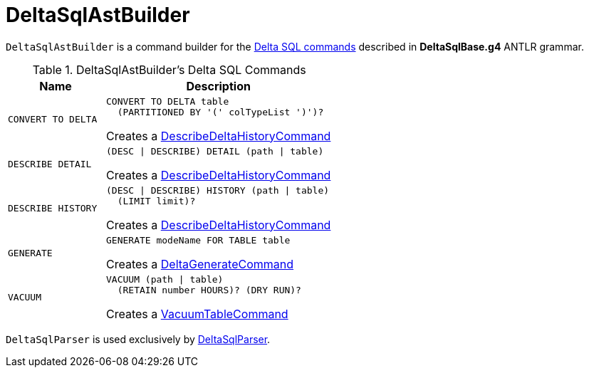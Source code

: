 = DeltaSqlAstBuilder

`DeltaSqlAstBuilder` is a command builder for the <<commands, Delta SQL commands>> described in *DeltaSqlBase.g4* ANTLR grammar.

[[commands]]
.DeltaSqlAstBuilder's Delta SQL Commands
[cols="30m,70",options="header",width="100%"]
|===
| Name
| Description

| CONVERT TO DELTA
a| [[CONVERT-TO-DELTA]][[visitConvert]]

```
CONVERT TO DELTA table
  (PARTITIONED BY '(' colTypeList ')')?
```

Creates a <<DescribeDeltaHistoryCommand.adoc#, DescribeDeltaHistoryCommand>>

| DESCRIBE DETAIL
a| [[DESCRIBE-DETAIL]][[visitDescribeDeltaDetail]]

```
(DESC \| DESCRIBE) DETAIL (path \| table)
```

Creates a <<DescribeDeltaHistoryCommand.adoc#, DescribeDeltaHistoryCommand>>

| DESCRIBE HISTORY
a| [[DESCRIBE-HISTORY]][[visitDescribeDeltaHistory]]

```
(DESC \| DESCRIBE) HISTORY (path \| table)
  (LIMIT limit)?
```

Creates a <<DescribeDeltaHistoryCommand.adoc#, DescribeDeltaHistoryCommand>>

| GENERATE
a| [[GENERATE]][[visitGenerate]]

```
GENERATE modeName FOR TABLE table
```

Creates a <<DeltaGenerateCommand.adoc#, DeltaGenerateCommand>>

| VACUUM
a| [[VACUUM]][[visitVacuumTable]]

```
VACUUM (path \| table)
  (RETAIN number HOURS)? (DRY RUN)?
```

Creates a <<VacuumTableCommand.adoc#, VacuumTableCommand>>

|===

`DeltaSqlParser` is used exclusively by <<DeltaSqlParser.adoc#builder, DeltaSqlParser>>.
